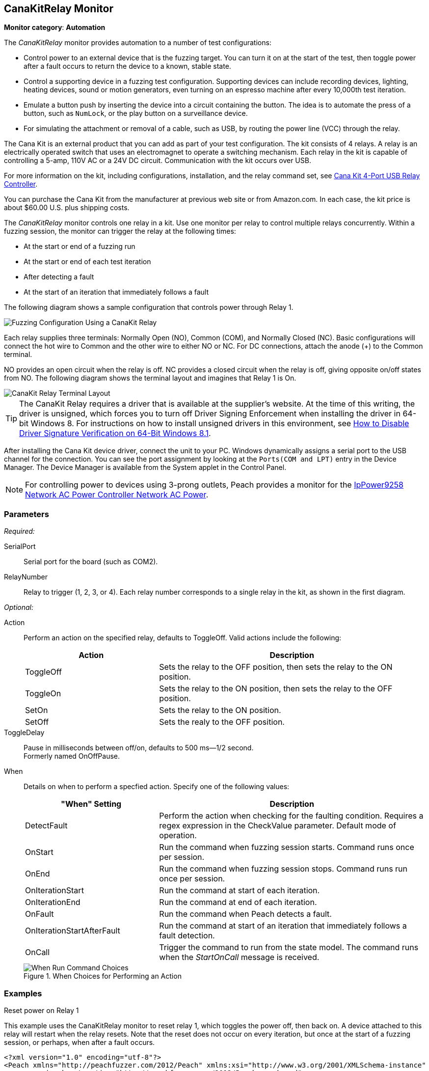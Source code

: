 :images: ../images
<<<
[[Monitors_CanaKitRelay]]
== CanaKitRelay Monitor

*Monitor category*: *Automation*

The _CanaKitRelay_ monitor provides automation to a number of test configurations:

* Control power to an external device that is the fuzzing target. You can turn it on at
the start of the test, then toggle power after a fault occurs to return the device to a 
known, stable state. 
* Control a supporting device in a fuzzing test configuration. Supporting devices can 
include recording devices, lighting, heating devices, sound or motion generators, even 
turning on an espresso machine after every 10,000th test iteration.
* Emulate a button push by inserting the device into a circuit containing the button. 
The idea is to automate the press of a button, such as `NumLock`, or the play button on 
a surveillance device.
* For simulating the attachment or removal of a cable, such as USB, by routing the power 
line (VCC) through the relay.

The Cana Kit is an external product that you can add as part of your test configuration. 
The kit consists of 4 relays. A relay is an electrically operated switch that uses an 
electromagnet to operate a switching mechanism. Each relay in the kit is capable of 
controlling a 5-amp, 110V AC or a 24V DC circuit. Communication with the kit occurs 
over USB. 

For more information on the kit, including configurations, installation, and the relay 
command set, see http://www.canakit.com/catalog/product/view/id/627/s/4-port-usb-relay-controller[Cana Kit 4-Port USB Relay Controller]. 

You can purchase the Cana Kit from the manufacturer at previous web site or from 
Amazon.com. In each case, the kit price is about $60.00 U.S. plus shipping costs. 

The _CanaKitRelay_ monitor controls one relay in a kit. Use one monitor per relay to 
control multiple relays concurrently. Within a fuzzing session, the monitor can trigger 
the relay at the following times:

* At the start or end of a fuzzing run
* At the start or end of each test iteration
* After detecting a fault
* At the start of an iteration that immediately follows a fault 


The following diagram shows a sample configuration that controls power through Relay 1. 

image::{images}/CanaKitMtr.PNG["Fuzzing Configuration Using a CanaKit Relay", scalewidth="75%"]

Each relay supplies three terminals: Normally Open (NO), Common (COM), and Normally Closed (NC). Basic configurations will connect the hot wire to Common and the other wire to either NO or NC. For DC connections, attach the anode (+) to the Common terminal. 

NO provides an open circuit when the relay is off. NC provides a closed circuit when the relay is off, giving opposite on/off states from NO. The following diagram shows the terminal layout and imagines that Relay 1 is On.

image::{images}/CanaRelayTerminals.PNG["CanaKit Relay Terminal Layout", scalewidth="75%"]

TIP: The CanaKit Relay requires a driver that is available at the supplier's website. 
At the time of this writing, the driver is unsigned, which forces you to turn off Driver
Signing Enforcement when installing the driver in 64-bit Windows 8. For instructions on how to install unsigned drivers in this environment, see http://www.howtogeek.com/167723/how-to-disable-driver-signature-verification-on-64-bit-windows-8.1-so-that-you-can-install-unsigned-drivers/[How to Disable Driver Signature Verification on 64-Bit Windows 8.1]. 

After installing the Cana Kit device driver, connect the unit to your PC. Windows 
dynamically assigns a serial port to the USB channel for the connection. You can see the 
port assignment by looking at the `Ports(COM and LPT)` entry in the Device Manager. 
The Device Manager is available from the System applet in the Control Panel.

NOTE: For controlling power to devices using 3-prong outlets, Peach provides a monitor for the xref:Monitors_IpPower9258[IpPower9258 Network AC Power Controller Network AC Power].

=== Parameters

_Required:_

SerialPort:: Serial port for the board (such as COM2).

RelayNumber:: Relay to trigger (1, 2, 3, or 4). Each relay number corresponds to a single relay in the kit, as shown in the first diagram. 

_Optional:_

Action:: 
+
Perform an action on the specified relay, defaults to ToggleOff. Valid actions include the following:
+
[cols="2,4" options="header",halign="center"] 
|==========================================================
|Action     |Description
|ToggleOff  |Sets the relay to the OFF position, then sets the relay to the ON position.
|ToggleOn   |Sets the relay to the ON position, then sets the relay to the OFF position.
|SetOn      |Sets the relay to the ON position.
|SetOff     |Sets the realy to the OFF position.
|==========================================================

ToggleDelay:: Pause in milliseconds between off/on, defaults to 500 ms--1/2 second. +
Formerly named OnOffPause.
// ResetOnStart:: Reset device on start, defaults to false.
// RestartAfterFault:: If "true", restarts the target when any monitor detects a fault. 
// If "false", restarts the target if the process exits or crashes. +
// This argument defaults to false.

//ReverseSwitch:: Obsolete. Instead, use the ToggleOn Action. 

When:: 
+
Details on when to perform a specfied action. Specify one of the following values: 
+
[cols="1,2" options="header",halign="center"] 
|==========================================================
|"When" Setting              |Description
|DetectFault                 |Perform the action when checking for the faulting condition. Requires a regex expression in the +CheckValue+ parameter. Default mode of operation.
|OnStart                     |Run the command when fuzzing session starts. Command runs once per session.
|OnEnd                       |Run the command when fuzzing session stops. Command runs run once per session.
|OnIterationStart            |Run the command at start of each iteration.
|OnIterationEnd              |Run the command at end of each iteration.
|OnFault                     |Run the command when Peach detects a fault.
|OnIterationStartAfterFault  |Run the command at start of an iteration that immediately follows a fault detection.
|OnCall                      |Trigger the command to run from the state model. The command runs when the _StartOnCall_ message is received.
|==========================================================
+
.When Choices for Performing an Action
image::{images}/Timings_SSH.PNG["When Run Command Choices", scalewidth="75%"]


=== Examples

.Reset power on Relay 1 +

ifdef::peachug[]

This parameter example is from a setup that uses the CanaKitRelay monitor to reset relay{nbsp}1, which toggles the power off, then back on. A device attached to this relay will restart when the relay resets. Note that the reset does not occur on every iteration, but  once at the start of a fuzzing session, or perhaps, after a fault occurs.

[cols="2,4" options="header",halign="center"] 
|==========================================================
|Parameter    |Value
|SerialPort   |COM5
|RelayNumber  |1
|ResetEveryIteration  |false
|==========================================================

endif::peachug[]


ifndef::peachug[]

This example uses the CanaKitRelay monitor to reset relay{nbsp}1, which toggles the power off, then back on. A device attached to this relay will restart when the relay resets. Note that the reset does not occur on every iteration, but  once at the start of a fuzzing session, or perhaps, when after a fault occurs.

===========================
[source,xml]
----
<?xml version="1.0" encoding="utf-8"?>
<Peach xmlns="http://peachfuzzer.com/2012/Peach" xmlns:xsi="http://www.w3.org/2001/XMLSchema-instance"
	xsi:schemaLocation="http://peachfuzzer.com/2012/Peach peach.xsd">

  <DataModel name="TheDataModel">
    <Number size="32" signed="false" value="31337" />
  </DataModel>

  <StateModel name="State" initialState="Initial" >
    <State name="Initial">
      <Action type="output">
          <DataModel ref="TheDataModel"/>
      </Action>
    </State>
  </StateModel>

  <Agent name="TheAgent">
    <Monitor class="CanaKitRelay">
		<Param name="SerialPort" value="COM5" />
		<Param name="RelayNumber" value="1" />
		<Param name="ResetEveryIteration" value="false"/>
	</Monitor>
  </Agent>

  <Test name="Default">
    <StateModel ref="State"/>
    <Agent ref="TheAgent" />

    <Publisher class="ConsoleHex"/>

    <Logger class="File">
      <Param name="Path" value="logs"/>
    </Logger>
  </Test>
</Peach>
----
===========================

endif::peachug[]
